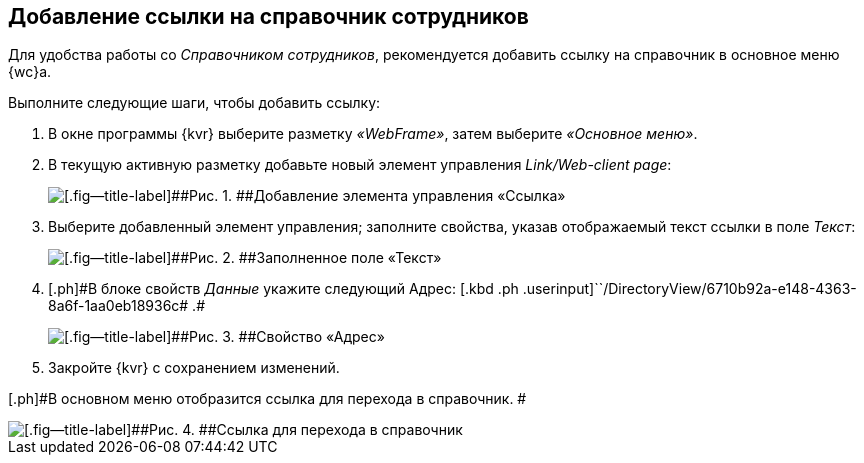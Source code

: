 
== Добавление ссылки на справочник сотрудников

Для удобства работы со [.dfn .term]_Справочником сотрудников_, рекомендуется добавить ссылку на справочник в основное меню {wc}а.

Выполните следующие шаги, чтобы добавить ссылку:

. [.ph .cmd]#В окне программы {kvr} выберите разметку [.keyword .parmname]_«WebFrame»_, затем выберите [.keyword .parmname]_«Основное меню»_.#
. [.ph .cmd]#В текущую активную разметку добавьте новый элемент управления [.keyword .parmname]_Link/Web-client page_:#
+
image::addLinkControl.png[[.fig--title-label]##Рис. 1. ##Добавление элемента управления «Ссылка»]
. [.ph .cmd]#Выберите добавленный элемент управления; заполните свойства, указав отображаемый текст ссылки в поле [.keyword .parmname]_Текст_:#
+
image::assignProperty.png[[.fig--title-label]##Рис. 2. ##Заполненное поле «Текст»]
. [.ph .cmd]#[.ph]#В блоке свойств [.keyword .parmname]_Данные_ укажите следующий Адрес:# [.kbd .ph .userinput]``/DirectoryView/6710b92a-e148-4363-8a6f-1aa0eb18936c# .#
+
image::assignProperty2.png[[.fig--title-label]##Рис. 3. ##Свойство «Адрес»]
. [.ph .cmd]#Закройте {kvr} с сохранением изменений.#

[.ph]#В основном меню отобразится ссылка для перехода в справочник. #

image::employeesDirAdded.png[[.fig--title-label]##Рис. 4. ##Ссылка для перехода в справочник]
